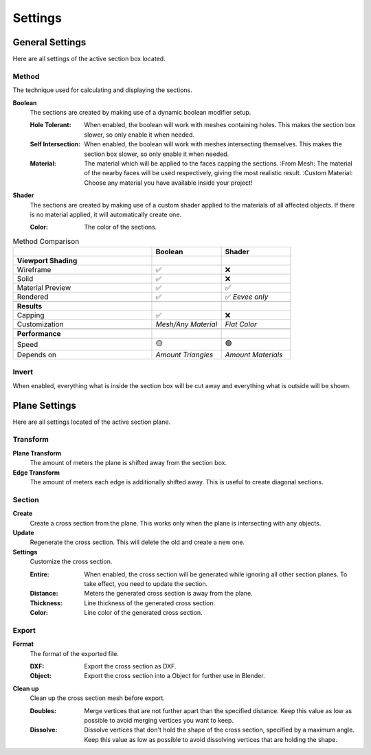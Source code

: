========
Settings
========

################
General Settings
################

Here are all settings of the active section box located.

******
Method
******

The technique used for calculating and displaying the sections.

**Boolean**
  The sections are created by making use of a dynamic boolean modifier setup.

  :Hole Tolerant: When enabled, the boolean will work with meshes containing holes. This makes the section box slower, so only enable it when needed.

  :Self Intersection: When enabled, the boolean will work with meshes intersecting themselves. This makes the section box slower, so only enable it when needed.

  :Material: The material which will be applied to the faces capping the sections.
   :From Mesh: The material of the nearby faces will be used respectively, giving the most realistic result.
   :Custom Material: Choose any  material you have available inside your project!

**Shader**
  The sections are created by making use of a custom shader applied to the materials of all affected objects. If there is no material applied, it will automatically create one.

  :Color: The color of the sections.

.. list-table:: Method Comparison
   :widths: 50 25 25
   :header-rows: 1
    
   * - 
     - Boolean
     - Shader
   * - **Viewport Shading**
     - 
     - 
   * - Wireframe
     - ✅
     - ❌
   * - Solid
     - ✅
     - ❌
   * - Material Preview
     - ✅
     - ✅
   * - Rendered
     - ✅
     - ✅ *Eevee only*
   * - 
     - 
     - 
   * - **Results**
     - 
     - 
   * - Capping
     - ✅
     - ❌
   * - Customization
     - *Mesh/Any Material*
     - *Flat Color*  
   * - 
     - 
     - 
   * - **Performance**
     - 
     - 
   * - Speed
     - 🟡
     - 🟢
   * - Depends on
     - *Amount Triangles*
     - *Amount Materials*


******
Invert
******

When enabled, everything what is inside the section box will be cut away and everything what is outside will be shown.

##############
Plane Settings
##############

Here are all settings located of the active section plane.

*********
Transform
*********

**Plane Transform**
  The amount of meters the plane is shifted away from the section box.

**Edge Transform**
  The amount of meters each edge is additionally shifted away. This is useful to create diagonal sections.

*******
Section
*******

**Create**
  Create a cross section from the plane. This works only when the plane is intersecting with any objects.

**Update**
  Regenerate the cross section. This will delete the old and create a new one.

**Settings**
  Customize the cross section.

  :Entire: When enabled, the cross section will be generated while ignoring all other section planes. To take effect, you need to update the section.
  :Distance: Meters the generated cross section is away from the plane.
  :Thickness: Line thickness of the generated cross section.
  :Color: Line color of the generated cross section.


******
Export
******

**Format**
  The format of the exported file.

  :DXF: Export the cross section as DXF.
  :Object: Export the cross section into a Object for further use in Blender.

**Clean up**
  Clean up the cross section mesh before export.

  :Doubles: Merge vertices that are not further apart than the specified distance. Keep this value as low as possible to avoid merging vertices you want to keep.
  :Dissolve: Dissolve vertices that don't hold the shape of the cross section, specified by a maximum angle. Keep this value as low as possible to avoid dissolving vertices that are holding the shape.